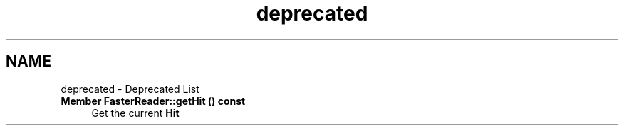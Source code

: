 .TH "deprecated" 3 "Tue Dec 5 2023" "Nuball2" \" -*- nroff -*-
.ad l
.nh
.SH NAME
deprecated \- Deprecated List 

.IP "\fBMember \fBFasterReader::getHit\fP () const\fP" 1c
Get the current \fBHit\fP 
.PP

